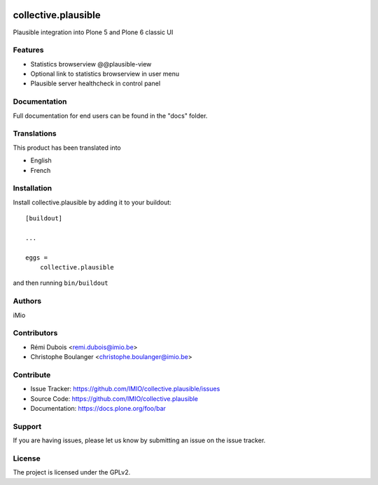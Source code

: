 .. This README is meant for consumption by humans and PyPI. PyPI can render rst files so please do not use Sphinx features.
   If you want to learn more about writing documentation, please check out: http://docs.plone.org/about/documentation_styleguide.html
   This text does not appear on PyPI or github. It is a comment.

.. image:: https://github.com/IMIO/collective.plausible/actions/workflows/plone-package.yml/badge.svg
    :target: https://github.com/IMIO/collective.plausible/actions/workflows/plone-package.yml

.. image:: https://codecov.io/gh/IMIO/collective.plausible/graph/badge.svg?token=28881WG157
    :target: https://codecov.io/gh/IMIO/collective.plausible

.. image:: https://img.shields.io/pypi/v/collective.plausible.svg
    :target: https://pypi.python.org/pypi/collective.plausible/
    :alt: Latest Version

.. image:: https://img.shields.io/pypi/status/collective.plausible.svg
    :target: https://pypi.python.org/pypi/collective.plausible
    :alt: Egg Status

.. image:: https://img.shields.io/pypi/pyversions/collective.plausible.svg?style=plastic   :alt: Supported - Python Versions

.. image:: https://img.shields.io/pypi/l/collective.plausible.svg
    :target: https://pypi.python.org/pypi/collective.plausible/
    :alt: License


====================
collective.plausible
====================

Plausible integration into Plone 5 and Plone 6 classic UI

Features
--------

- Statistics browserview @@plausible-view
- Optional link to statistics browserview in user menu
- Plausible server healthcheck in control panel




Documentation
-------------

Full documentation for end users can be found in the "docs" folder.


Translations
------------

This product has been translated into

- English
- French


Installation
------------

Install collective.plausible by adding it to your buildout::

    [buildout]

    ...

    eggs =
        collective.plausible


and then running ``bin/buildout``


Authors
-------

iMio


Contributors
------------

- Rémi Dubois <remi.dubois@imio.be>
- Christophe Boulanger <christophe.boulanger@imio.be>


Contribute
----------

- Issue Tracker: https://github.com/IMIO/collective.plausible/issues
- Source Code: https://github.com/IMIO/collective.plausible
- Documentation: https://docs.plone.org/foo/bar


Support
-------

If you are having issues, please let us know by submitting an issue on the issue tracker.


License
-------

The project is licensed under the GPLv2.
